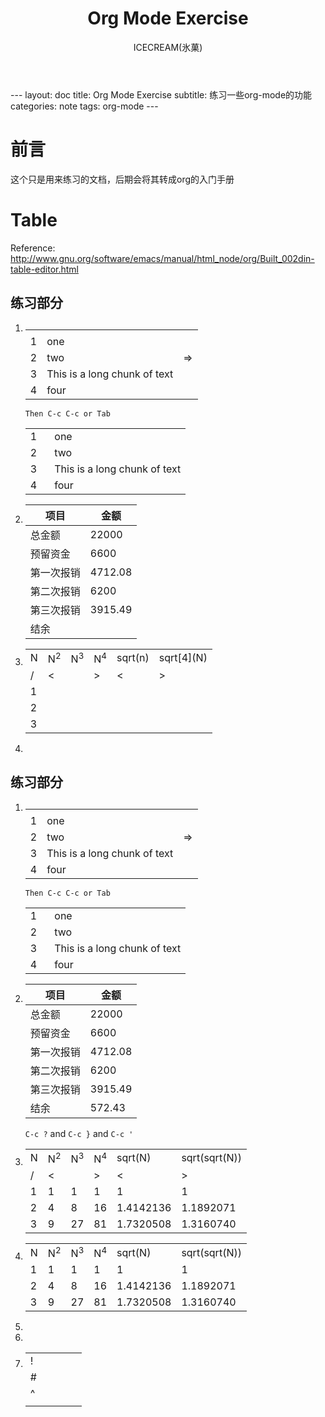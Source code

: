 #+TITLE:Org Mode Exercise
#+AUTHOR:ICECREAM(氷菓)
#+EMAIL:creamidea(AT)gmail.com
#+DESCRIPTION:ICECREAM(氷菓)
#+KEYWORDS:org-mode
#+OPTIONS:H:4 num:t toc:t \n:nil @:t ::t |:t ^:t f:t TeX:t email:t
#+LINK_HOME: https://creamidea.github.io
#+STYLE:<link rel="stylesheet" type="text/css" href="../css/style.css">
#+INFOJS_OPT: view: showall toc: nil

#+BEGIN_HTML
---
layout: doc
title: Org Mode Exercise
subtitle: 练习一些org-mode的功能 
categories: note
tags: org-mode
---
#+END_HTML

* 前言
	这个只是用来练习的文档，后期会将其转成org的入门手册
* Table
Reference: http://www.gnu.org/software/emacs/manual/html_node/org/Built_002din-table-editor.html
** 练习部分
1. 
		 |---+------------------------------+----|
		 |   |                              |    |
		 | 1 | one                          |    |
		 | 2 | two                          | => |
		 | 3 | This is a long chunk of text |    |
		 | 4 | four                         |    |
		 |---+------------------------------+----|
		 #+TBLFM: $3=>
		 : Then C-c C-c or Tab
     |---+--------|
     |   | <6>    |
     | 1 | one    |
     | 2 | two    |
     | 3 | This is a long chunk of text |
     | 4 | four   |
     |---+--------|

2. 
   | 项目       |    金额 |
   |------------+---------|
   | 总金额     |   22000 |
   | 预留资金   |    6600 |
   | 第一次报销 | 4712.08 |
   | 第二次报销 |    6200 |
   | 第三次报销 | 3915.49 |
   | 结余       |         |
   |------------+---------|

	 
1. 
   | N | N^2 | N^3 | N^4 | sqrt(n) | sqrt[4](N) |
   | / | <   |     | >   | <       | >          |
   | 1 |     |     |     |         |            |
   | 2 |     |     |     |         |            |
   | 3 |     |     |     |         |            |
   |---+-----+-----+-----+---------+------------|
	 #+TBLFM: $2=$1^2::$3=$1^3::$4=$1^4::$5=sqrt($1)::$6=sqrt(sqrt(($1)))
2. 
** 练习部分
1. 
		 |---+------------------------------+----|
		 |   |                              |    |
		 | 1 | one                          |    |
		 | 2 | two                          | => |
		 | 3 | This is a long chunk of text |    |
		 | 4 | four                         |    |
		 |---+------------------------------+----|
		 #+TBLFM: $3=>
		 : Then C-c C-c or Tab
     |---+--------|
     |   | <6>    |
     | 1 | one    |
     | 2 | two    |
     | 3 | This is a long chunk of text |
     | 4 | four   |
     |---+--------|

2. 
   | 项目       |    金额 |
   |------------+---------|
   | 总金额     |   22000 |
   | 预留资金   |    6600 |
   | 第一次报销 | 4712.08 |
   | 第二次报销 |    6200 |
   | 第三次报销 | 3915.49 |
   | 结余       |  572.43 |
   |------------+---------|
	 #+TBLFM: @7$2=@2$2-@3$2-@4-@5-@6
	 
   =C-c ?= and =C-c }= and =C-c '=
	 
2. 
   | N | N^2 | N^3 | N^4 |   sqrt(N) | sqrt(sqrt(N)) |
   | / |   < |     |   > |         < |             > |
   | 1 |   1 |   1 |   1 |         1 |             1 |
   | 2 |   4 |   8 |  16 | 1.4142136 |     1.1892071 |
   | 3 |   9 |  27 |  81 | 1.7320508 |     1.3160740 |
   |---+-----+-----+-----+-----------+---------------|
	 #+TBLFM: $2=$1^2::$3=$1^3::$4=$1^4::$5=sqrt($1)::$6=sqrt(sqrt(($1)))
3. 
   | N | N^2 | N^3 | N^4 |   sqrt(N) | sqrt(sqrt(N)) |
   | 1 |   1 |   1 |   1 |         1 |             1 |
   | 2 |   4 |   8 |  16 | 1.4142136 |     1.1892071 |
   | 3 |   9 |  27 |  81 | 1.7320508 |     1.3160740 |
   |---+-----+-----+-----+-----------+---------------|
	 #+TBLFM: $2=$1^2::$3=$1^3::$4=$1^4::$5=sqrt($1)::$6=sqrt(sqrt(($1)))
3. 

4. 

5. 
   | ! |   |   |   |   |
   | # |   |   |   |   |
   | ^ |   |   |   |   |
   |---+---+---+---+---|
   |   |   |   |   |   |
	 

